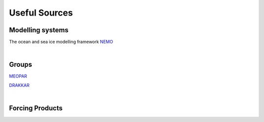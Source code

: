 Useful Sources
==============


Modelling systems
-----------------
The ocean and sea ice modelling framework `NEMO <https://www.nemo-ocean.eu/>`_

|
Groups
------

`MEOPAR <https://meopar.ca/>`_

`DRAKKAR <https://www.drakkar-ocean.eu/>`_

|
Forcing Products
----------------


